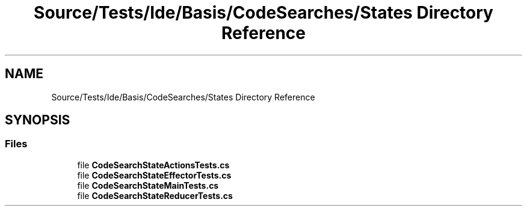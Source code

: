 .TH "Source/Tests/Ide/Basis/CodeSearches/States Directory Reference" 3 "Version 1.0.0" "Luthetus.Ide" \" -*- nroff -*-
.ad l
.nh
.SH NAME
Source/Tests/Ide/Basis/CodeSearches/States Directory Reference
.SH SYNOPSIS
.br
.PP
.SS "Files"

.in +1c
.ti -1c
.RI "file \fBCodeSearchStateActionsTests\&.cs\fP"
.br
.ti -1c
.RI "file \fBCodeSearchStateEffectorTests\&.cs\fP"
.br
.ti -1c
.RI "file \fBCodeSearchStateMainTests\&.cs\fP"
.br
.ti -1c
.RI "file \fBCodeSearchStateReducerTests\&.cs\fP"
.br
.in -1c
